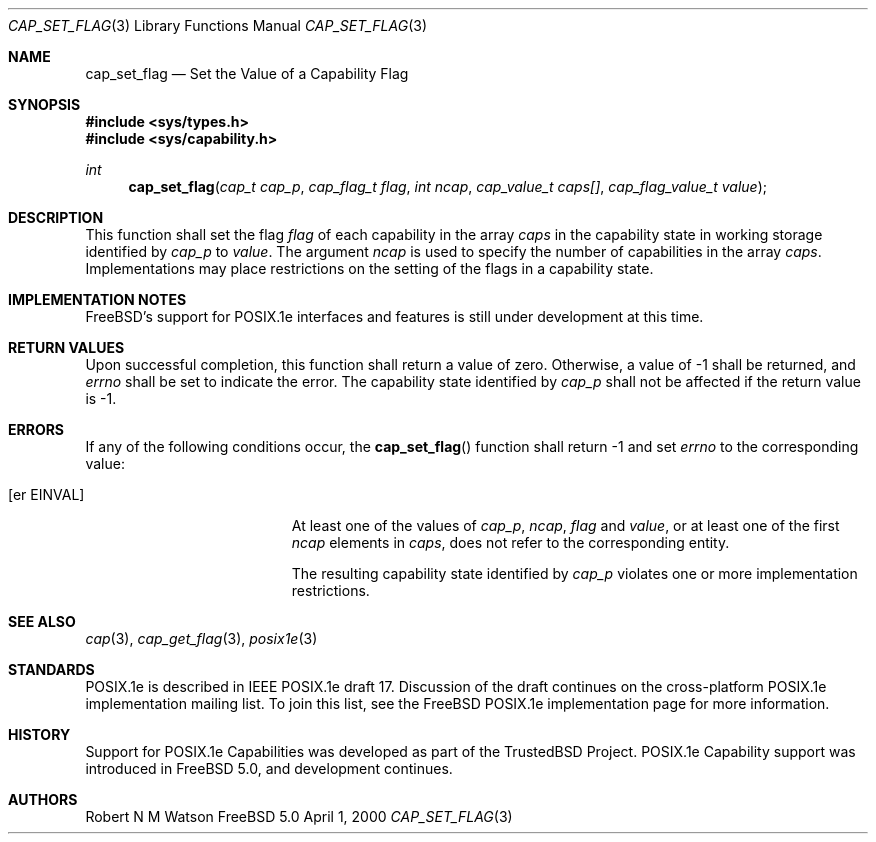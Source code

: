 .\"-
.\" Copyright (c) 2000 Robert N. M. Watson
.\" All rights reserved.
.\"
.\" Redistribution and use in source and binary forms, with or without
.\" modification, are permitted provided that the following conditions
.\" are met:
.\" 1. Redistributions of source code must retain the above copyright
.\"    notice, this list of conditions and the following disclaimer.
.\" 2. Redistributions in binary form must reproduce the above copyright
.\"    notice, this list of conditions and the following disclaimer in the
.\"    documentation and/or other materials provided with the distribution.
.\"
.\" THIS SOFTWARE IS PROVIDED BY THE AUTHOR AND CONTRIBUTORS ``AS IS'' AND
.\" ANY EXPRESS OR IMPLIED WARRANTIES, INCLUDING, BUT NOT LIMITED TO, THE
.\" IMPLIED WARRANTIES OF MERCHANTABILITY AND FITNESS FOR A PARTICULAR PURPOSE
.\" ARE DISCLAIMED.  IN NO EVENT SHALL THE AUTHOR OR CONTRIBUTORS BE LIABLE
.\" FOR ANY DIRECT, INDIRECT, INCIDENTAL, SPECIAL, EXEMPLARY, OR CONSEQUENTIAL
.\" DAMAGES (INCLUDING, BUT NOT LIMITED TO, PROCUREMENT OF SUBSTITUTE GOODS
.\" OR SERVICES; LOSS OF USE, DATA, OR PROFITS; OR BUSINESS INTERRUPTION)
.\" HOWEVER CAUSED AND ON ANY THEORY OF LIABILITY, WHETHER IN CONTRACT, STRICT
.\" LIABILITY, OR TORT (INCLUDING NEGLIGENCE OR OTHERWISE) ARISING IN ANY WAY
.\" OUT OF THE USE OF THIS SOFTWARE, EVEN IF ADVISED OF THE POSSIBILITY OF
.\" SUCH DAMAGE.
.\"
.\" $FreeBSD$
.\"
.\" TrustedBSD Project - support for POSIX.1e process capabilities 
.\"
.Dd April 1, 2000
.Dt CAP_SET_FLAG 3
.Os FreeBSD 5.0
.Sh NAME
.Nm cap_set_flag
.Nd Set the Value of a Capability Flag
.Sh SYNOPSIS
.Fd #include <sys/types.h>
.Fd #include <sys/capability.h>
.Ft int
.Fn cap_set_flag "cap_t cap_p" "cap_flag_t flag" "int ncap" "cap_value_t caps[]" "cap_flag_value_t value"
.Sh DESCRIPTION
This function shall set the flag
.Ar flag
of each capability in the array
.Ar caps
in the capability state in working storage identified by
.Ar cap_p
to
.Ar value .
The argument
.Ar ncap
is used to specify the number of capabilities in the array
.Ar caps .
Implementations may place restrictions on the setting of the flags in a capability state.
.Sh IMPLEMENTATION NOTES
FreeBSD's support for POSIX.1e interfaces and features is still under
development at this time.
.Sh RETURN VALUES
Upon successful completion, this function shall return a value of zero.
Otherwise, a value of -1 shall be returned, and
.Ar errno
shall be set to indicate the error.
The capability state identified by
.Ar cap_p
shall not be affected if the return value is -1.
.Sh ERRORS
If any of the following conditions occur, the
.Fn cap_set_flag
function shall return -1 and set
.Ar errno
to the corresponding value:
.Bl -tag -width Er
.It Bq er EINVAL
At least one of the values of
.Ar cap_p ,
.Ar ncap ,
.Ar flag
and
.Ar value ,
or at least one of the first
.Ar ncap
elements in
.Ar caps ,
does not refer to the corresponding entity.
.Pp
The resulting capability state identified by
.Ar cap_p
violates one or more implementation restrictions.
.El
.Sh SEE ALSO
.Xr cap 3 ,
.Xr cap_get_flag 3 ,
.Xr posix1e 3
.Sh STANDARDS
POSIX.1e is described in IEEE POSIX.1e draft 17.  Discussion
of the draft continues on the cross-platform POSIX.1e implementation
mailing list.  To join this list, see the
.Fx
POSIX.1e implementation
page for more information.
.Sh HISTORY
Support for POSIX.1e Capabilities was developed as part of the TrustedBSD
Project.
POSIX.1e Capability support was introduced in
.Fx 5.0 ,
and development continues.
.Sh AUTHORS
.An Robert N M Watson
